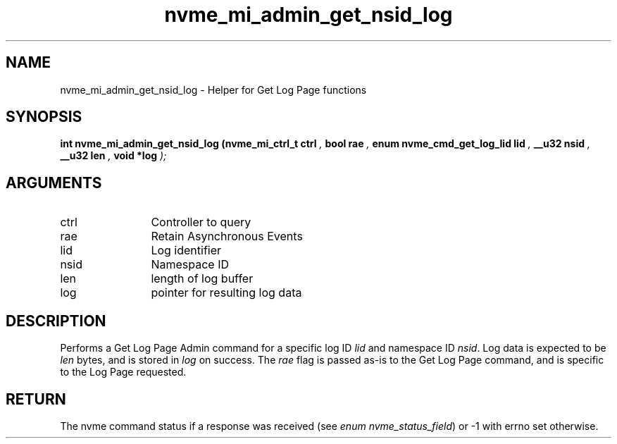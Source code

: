 .TH "nvme_mi_admin_get_nsid_log" 9 "nvme_mi_admin_get_nsid_log" "September 2023" "libnvme API manual" LINUX
.SH NAME
nvme_mi_admin_get_nsid_log \- Helper for Get Log Page functions
.SH SYNOPSIS
.B "int" nvme_mi_admin_get_nsid_log
.BI "(nvme_mi_ctrl_t ctrl "  ","
.BI "bool rae "  ","
.BI "enum nvme_cmd_get_log_lid lid "  ","
.BI "__u32 nsid "  ","
.BI "__u32 len "  ","
.BI "void *log "  ");"
.SH ARGUMENTS
.IP "ctrl" 12
Controller to query
.IP "rae" 12
Retain Asynchronous Events
.IP "lid" 12
Log identifier
.IP "nsid" 12
Namespace ID
.IP "len" 12
length of log buffer
.IP "log" 12
pointer for resulting log data
.SH "DESCRIPTION"
Performs a Get Log Page Admin command for a specific log ID \fIlid\fP and
namespace ID \fInsid\fP. Log data is expected to be \fIlen\fP bytes, and is stored
in \fIlog\fP on success. The \fIrae\fP flag is passed as-is to the Get Log Page
command, and is specific to the Log Page requested.
.SH "RETURN"
The nvme command status if a response was received (see
\fIenum nvme_status_field\fP) or -1 with errno set otherwise.
